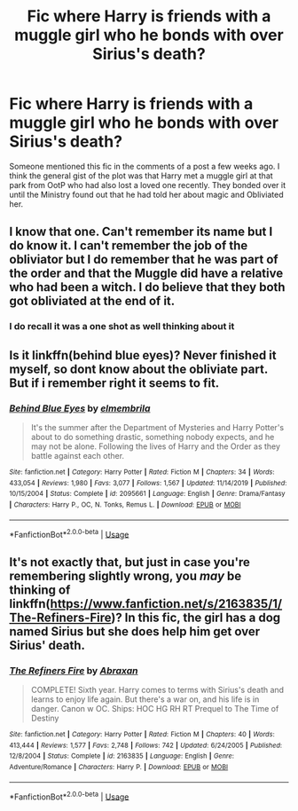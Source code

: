 #+TITLE: Fic where Harry is friends with a muggle girl who he bonds with over Sirius's death?

* Fic where Harry is friends with a muggle girl who he bonds with over Sirius's death?
:PROPERTIES:
:Author: cake_fucker_5000
:Score: 7
:DateUnix: 1587837116.0
:DateShort: 2020-Apr-25
:FlairText: What's That Fic?
:END:
Someone mentioned this fic in the comments of a post a few weeks ago. I think the general gist of the plot was that Harry met a muggle girl at that park from OotP who had also lost a loved one recently. They bonded over it until the Ministry found out that he had told her about magic and Obliviated her.


** I know that one. Can't remember its name but I do know it. I can't remember the job of the obliviator but I do remember that he was part of the order and that the Muggle did have a relative who had been a witch. I do believe that they both got obliviated at the end of it.
:PROPERTIES:
:Author: SamGorthaur97
:Score: 3
:DateUnix: 1587867615.0
:DateShort: 2020-Apr-26
:END:

*** I do recall it was a one shot as well thinking about it
:PROPERTIES:
:Author: SamGorthaur97
:Score: 2
:DateUnix: 1587941634.0
:DateShort: 2020-Apr-27
:END:


** Is it linkffn(behind blue eyes)? Never finished it myself, so dont know about the obliviate part. But if i remember right it seems to fit.
:PROPERTIES:
:Author: HPfanficreader123
:Score: 3
:DateUnix: 1587868792.0
:DateShort: 2020-Apr-26
:END:

*** [[https://www.fanfiction.net/s/2095661/1/][*/Behind Blue Eyes/*]] by [[https://www.fanfiction.net/u/260132/elmembrila][/elmembrila/]]

#+begin_quote
  It's the summer after the Department of Mysteries and Harry Potter's about to do something drastic, something nobody expects, and he may not be alone. Following the lives of Harry and the Order as they battle against each other.
#+end_quote

^{/Site/:} ^{fanfiction.net} ^{*|*} ^{/Category/:} ^{Harry} ^{Potter} ^{*|*} ^{/Rated/:} ^{Fiction} ^{M} ^{*|*} ^{/Chapters/:} ^{34} ^{*|*} ^{/Words/:} ^{433,054} ^{*|*} ^{/Reviews/:} ^{1,980} ^{*|*} ^{/Favs/:} ^{3,077} ^{*|*} ^{/Follows/:} ^{1,567} ^{*|*} ^{/Updated/:} ^{11/14/2019} ^{*|*} ^{/Published/:} ^{10/15/2004} ^{*|*} ^{/Status/:} ^{Complete} ^{*|*} ^{/id/:} ^{2095661} ^{*|*} ^{/Language/:} ^{English} ^{*|*} ^{/Genre/:} ^{Drama/Fantasy} ^{*|*} ^{/Characters/:} ^{Harry} ^{P.,} ^{OC,} ^{N.} ^{Tonks,} ^{Remus} ^{L.} ^{*|*} ^{/Download/:} ^{[[http://www.ff2ebook.com/old/ffn-bot/index.php?id=2095661&source=ff&filetype=epub][EPUB]]} ^{or} ^{[[http://www.ff2ebook.com/old/ffn-bot/index.php?id=2095661&source=ff&filetype=mobi][MOBI]]}

--------------

*FanfictionBot*^{2.0.0-beta} | [[https://github.com/tusing/reddit-ffn-bot/wiki/Usage][Usage]]
:PROPERTIES:
:Author: FanfictionBot
:Score: 2
:DateUnix: 1587868808.0
:DateShort: 2020-Apr-26
:END:


** It's not exactly that, but just in case you're remembering slightly wrong, you /may/ be thinking of linkffn([[https://www.fanfiction.net/s/2163835/1/The-Refiners-Fire]])? In this fic, the girl has a dog named Sirius but she does help him get over Sirius' death.
:PROPERTIES:
:Author: OurLawyers
:Score: 2
:DateUnix: 1587867350.0
:DateShort: 2020-Apr-26
:END:

*** [[https://www.fanfiction.net/s/2163835/1/][*/The Refiners Fire/*]] by [[https://www.fanfiction.net/u/708137/Abraxan][/Abraxan/]]

#+begin_quote
  COMPLETE! Sixth year. Harry comes to terms with Sirius's death and learns to enjoy life again. But there's a war on, and his life is in danger. Canon w OC. Ships: HOC HG RH RT Prequel to The Time of Destiny
#+end_quote

^{/Site/:} ^{fanfiction.net} ^{*|*} ^{/Category/:} ^{Harry} ^{Potter} ^{*|*} ^{/Rated/:} ^{Fiction} ^{M} ^{*|*} ^{/Chapters/:} ^{40} ^{*|*} ^{/Words/:} ^{413,444} ^{*|*} ^{/Reviews/:} ^{1,577} ^{*|*} ^{/Favs/:} ^{2,748} ^{*|*} ^{/Follows/:} ^{742} ^{*|*} ^{/Updated/:} ^{6/24/2005} ^{*|*} ^{/Published/:} ^{12/8/2004} ^{*|*} ^{/Status/:} ^{Complete} ^{*|*} ^{/id/:} ^{2163835} ^{*|*} ^{/Language/:} ^{English} ^{*|*} ^{/Genre/:} ^{Adventure/Romance} ^{*|*} ^{/Characters/:} ^{Harry} ^{P.} ^{*|*} ^{/Download/:} ^{[[http://www.ff2ebook.com/old/ffn-bot/index.php?id=2163835&source=ff&filetype=epub][EPUB]]} ^{or} ^{[[http://www.ff2ebook.com/old/ffn-bot/index.php?id=2163835&source=ff&filetype=mobi][MOBI]]}

--------------

*FanfictionBot*^{2.0.0-beta} | [[https://github.com/tusing/reddit-ffn-bot/wiki/Usage][Usage]]
:PROPERTIES:
:Author: FanfictionBot
:Score: 1
:DateUnix: 1587867363.0
:DateShort: 2020-Apr-26
:END:
